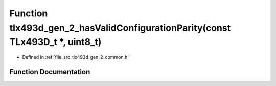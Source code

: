 .. _exhale_function_tlx493d__gen__2__common_8h_1a501fcf11971e13635abe3690f7336689:

Function tlx493d_gen_2_hasValidConfigurationParity(const TLx493D_t \*, uint8_t)
===============================================================================

- Defined in :ref:`file_src_tlx493d_gen_2_common.h`


Function Documentation
----------------------


.. doxygenfunction:: tlx493d_gen_2_hasValidConfigurationParity(const TLx493D_t *, uint8_t)
   :project: XENSIV 3D Magnetic Sensors Arduino Library